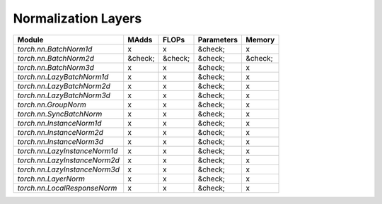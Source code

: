 ================================================
Normalization Layers
================================================

+-------------------------------+---------+---------+------------+---------+
| Module                        | MAdds   | FLOPs   | Parameters | Memory  |
+===============================+=========+=========+============+=========+
| `torch.nn.BatchNorm1d`        | x       | x       | &check;    | x       |
+-------------------------------+---------+---------+------------+---------+
| `torch.nn.BatchNorm2d`        | &check; | &check; | &check;    | &check; |
+-------------------------------+---------+---------+------------+---------+
| `torch.nn.BatchNorm3d`        | x       | x       | &check;    | x       |
+-------------------------------+---------+---------+------------+---------+
| `torch.nn.LazyBatchNorm1d`    | x       | x       | &check;    | x       |
+-------------------------------+---------+---------+------------+---------+
| `torch.nn.LazyBatchNorm2d`    | x       | x       | &check;    | x       |
+-------------------------------+---------+---------+------------+---------+
| `torch.nn.LazyBatchNorm3d`    | x       | x       | &check;    | x       |
+-------------------------------+---------+---------+------------+---------+
| `torch.nn.GroupNorm`          | x       | x       | &check;    | x       |
+-------------------------------+---------+---------+------------+---------+
| `torch.nn.SyncBatchNorm`      | x       | x       | &check;    | x       |
+-------------------------------+---------+---------+------------+---------+
| `torch.nn.InstanceNorm1d`     | x       | x       | &check;    | x       |
+-------------------------------+---------+---------+------------+---------+
| `torch.nn.InstanceNorm2d`     | x       | x       | &check;    | x       |
+-------------------------------+---------+---------+------------+---------+
| `torch.nn.InstanceNorm3d`     | x       | x       | &check;    | x       |
+-------------------------------+---------+---------+------------+---------+
| `torch.nn.LazyInstanceNorm1d` | x       | x       | &check;    | x       |
+-------------------------------+---------+---------+------------+---------+
| `torch.nn.LazyInstanceNorm2d` | x       | x       | &check;    | x       |
+-------------------------------+---------+---------+------------+---------+
| `torch.nn.LazyInstanceNorm3d` | x       | x       | &check;    | x       |
+-------------------------------+---------+---------+------------+---------+
| `torch.nn.LayerNorm`          | x       | x       | &check;    | x       |
+-------------------------------+---------+---------+------------+---------+
| `torch.nn.LocalResponseNorm`  | x       | x       | &check;    | x       |
+-------------------------------+---------+---------+------------+---------+
